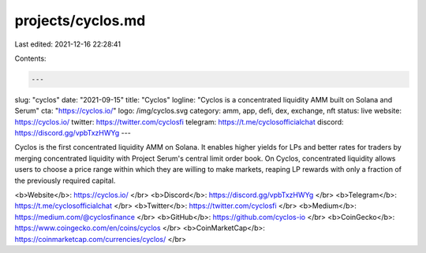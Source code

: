 projects/cyclos.md
==================

Last edited: 2021-12-16 22:28:41

Contents:

.. code-block:: md

    ---
slug: "cyclos"
date: "2021-09-15"
title: "Cyclos"
logline: "Cyclos is a concentrated liquidity AMM built on Solana and Serum"
cta: "https://cyclos.io/"
logo: /img/cyclos.svg
category: amm, app, defi, dex, exchange, nft
status: live
website: https://cyclos.io/
twitter: https://twitter.com/cyclosfi
telegram: https://t.me/cyclosofficialchat
discord: https://discord.gg/vpbTxzHWYg
---

Cyclos is the first concentrated liquidity AMM on Solana. It enables
higher yields for LPs and better rates for traders by merging
concentrated liquidity with Project Serum's central limit order book.
On Cyclos, concentrated liquidity allows users to choose a price
range within which they are willing to make markets, reaping LP
rewards with only a fraction of the previously required capital.

<b>Website</b>: https://cyclos.io/ </br>
<b>Discord</b>: https://discord.gg/vpbTxzHWYg </br>
<b>Telegram</b>: https://t.me/cyclosofficialchat </br>
<b>Twitter</b>: https://twitter.com/cyclosfi </br>
<b>Medium</b>: https://medium.com/@cyclosfinance </br>
<b>GitHub</b>: https://github.com/cyclos-io </br>
<b>CoinGecko</b>: https://www.coingecko.com/en/coins/cyclos </br>
<b>CoinMarketCap</b>: https://coinmarketcap.com/currencies/cyclos/ </br>


